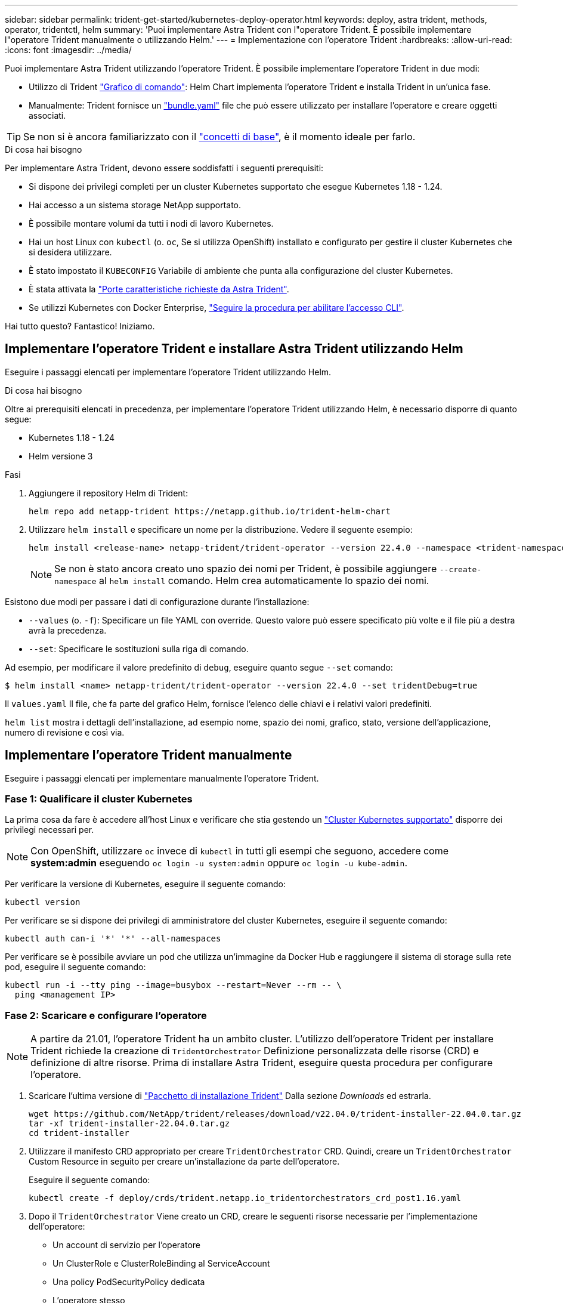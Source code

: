 ---
sidebar: sidebar 
permalink: trident-get-started/kubernetes-deploy-operator.html 
keywords: deploy, astra trident, methods, operator, tridentctl, helm 
summary: 'Puoi implementare Astra Trident con l"operatore Trident. È possibile implementare l"operatore Trident manualmente o utilizzando Helm.' 
---
= Implementazione con l'operatore Trident
:hardbreaks:
:allow-uri-read: 
:icons: font
:imagesdir: ../media/


Puoi implementare Astra Trident utilizzando l'operatore Trident. È possibile implementare l'operatore Trident in due modi:

* Utilizzo di Trident link:https://artifacthub.io/packages/helm/netapp-trident/trident-operator["Grafico di comando"^]: Helm Chart implementa l'operatore Trident e installa Trident in un'unica fase.
* Manualmente: Trident fornisce un link:https://github.com/NetApp/trident/blob/master/deploy/bundle.yaml["bundle.yaml"^] file che può essere utilizzato per installare l'operatore e creare oggetti associati.



TIP: Se non si è ancora familiarizzato con il link:../trident-concepts/intro.html["concetti di base"^], è il momento ideale per farlo.

.Di cosa hai bisogno
Per implementare Astra Trident, devono essere soddisfatti i seguenti prerequisiti:

* Si dispone dei privilegi completi per un cluster Kubernetes supportato che esegue Kubernetes 1.18 - 1.24.
* Hai accesso a un sistema storage NetApp supportato.
* È possibile montare volumi da tutti i nodi di lavoro Kubernetes.
* Hai un host Linux con `kubectl` (o. `oc`, Se si utilizza OpenShift) installato e configurato per gestire il cluster Kubernetes che si desidera utilizzare.
* È stato impostato il `KUBECONFIG` Variabile di ambiente che punta alla configurazione del cluster Kubernetes.
* È stata attivata la link:requirements.html["Porte caratteristiche richieste da Astra Trident"^].
* Se utilizzi Kubernetes con Docker Enterprise, https://docs.docker.com/ee/ucp/user-access/cli/["Seguire la procedura per abilitare l'accesso CLI"^].


Hai tutto questo? Fantastico! Iniziamo.



== Implementare l'operatore Trident e installare Astra Trident utilizzando Helm

Eseguire i passaggi elencati per implementare l'operatore Trident utilizzando Helm.

.Di cosa hai bisogno
Oltre ai prerequisiti elencati in precedenza, per implementare l'operatore Trident utilizzando Helm, è necessario disporre di quanto segue:

* Kubernetes 1.18 - 1.24
* Helm versione 3


.Fasi
. Aggiungere il repository Helm di Trident:
+
[listing]
----
helm repo add netapp-trident https://netapp.github.io/trident-helm-chart
----
. Utilizzare `helm install` e specificare un nome per la distribuzione. Vedere il seguente esempio:
+
[listing]
----
helm install <release-name> netapp-trident/trident-operator --version 22.4.0 --namespace <trident-namespace>
----
+

NOTE: Se non è stato ancora creato uno spazio dei nomi per Trident, è possibile aggiungere `--create-namespace` al `helm install` comando. Helm crea automaticamente lo spazio dei nomi.



Esistono due modi per passare i dati di configurazione durante l'installazione:

* `--values` (o. `-f`): Specificare un file YAML con override. Questo valore può essere specificato più volte e il file più a destra avrà la precedenza.
* `--set`: Specificare le sostituzioni sulla riga di comando.


Ad esempio, per modificare il valore predefinito di `debug`, eseguire quanto segue `--set` comando:

[listing]
----
$ helm install <name> netapp-trident/trident-operator --version 22.4.0 --set tridentDebug=true
----
Il `values.yaml` Il file, che fa parte del grafico Helm, fornisce l'elenco delle chiavi e i relativi valori predefiniti.

`helm list` mostra i dettagli dell'installazione, ad esempio nome, spazio dei nomi, grafico, stato, versione dell'applicazione, numero di revisione e così via.



== Implementare l'operatore Trident manualmente

Eseguire i passaggi elencati per implementare manualmente l'operatore Trident.



=== Fase 1: Qualificare il cluster Kubernetes

La prima cosa da fare è accedere all'host Linux e verificare che stia gestendo un link:requirements.html["Cluster Kubernetes supportato"^] disporre dei privilegi necessari per.


NOTE: Con OpenShift, utilizzare `oc` invece di `kubectl` in tutti gli esempi che seguono, accedere come *system:admin* eseguendo `oc login -u system:admin` oppure `oc login -u kube-admin`.

Per verificare la versione di Kubernetes, eseguire il seguente comando:

[listing]
----
kubectl version
----
Per verificare se si dispone dei privilegi di amministratore del cluster Kubernetes, eseguire il seguente comando:

[listing]
----
kubectl auth can-i '*' '*' --all-namespaces
----
Per verificare se è possibile avviare un pod che utilizza un'immagine da Docker Hub e raggiungere il sistema di storage sulla rete pod, eseguire il seguente comando:

[listing]
----
kubectl run -i --tty ping --image=busybox --restart=Never --rm -- \
  ping <management IP>
----


=== Fase 2: Scaricare e configurare l'operatore


NOTE: A partire da 21.01, l'operatore Trident ha un ambito cluster. L'utilizzo dell'operatore Trident per installare Trident richiede la creazione di `TridentOrchestrator` Definizione personalizzata delle risorse (CRD) e definizione di altre risorse. Prima di installare Astra Trident, eseguire questa procedura per configurare l'operatore.

. Scaricare l'ultima versione di https://github.com/NetApp/trident/releases/latest["Pacchetto di installazione Trident"] Dalla sezione _Downloads_ ed estrarla.
+
[listing]
----
wget https://github.com/NetApp/trident/releases/download/v22.04.0/trident-installer-22.04.0.tar.gz
tar -xf trident-installer-22.04.0.tar.gz
cd trident-installer
----
. Utilizzare il manifesto CRD appropriato per creare `TridentOrchestrator` CRD. Quindi, creare un `TridentOrchestrator` Custom Resource in seguito per creare un'installazione da parte dell'operatore.
+
Eseguire il seguente comando:

+
[listing]
----
kubectl create -f deploy/crds/trident.netapp.io_tridentorchestrators_crd_post1.16.yaml
----
. Dopo il `TridentOrchestrator` Viene creato un CRD, creare le seguenti risorse necessarie per l'implementazione dell'operatore:
+
** Un account di servizio per l'operatore
** Un ClusterRole e ClusterRoleBinding al ServiceAccount
** Una policy PodSecurityPolicy dedicata
** L'operatore stesso
+
Il programma di installazione di Trident contiene i manifesti per la definizione di queste risorse. Per impostazione predefinita, l'operatore viene implementato in `trident` namespace. Se il `trident` namespace non esiste, utilizzare il seguente manifesto per crearne uno.

+
[listing]
----
$ kubectl apply -f deploy/namespace.yaml
----


. Per implementare l'operatore in uno spazio dei nomi diverso da quello predefinito `trident` namespace, è necessario aggiornare `serviceaccount.yaml`, `clusterrolebinding.yaml` e. `operator.yaml` manifesta e genera il tuo `bundle.yaml`.
+
Eseguire il comando seguente per aggiornare i manifesti YAML e generare il `bundle.yaml` utilizzando il `kustomization.yaml`:

+
[listing]
----
kubectl kustomize deploy/ > deploy/bundle.yaml
----
+
Eseguire il seguente comando per creare le risorse e implementare l'operatore:

+
[listing]
----
kubectl create -f deploy/bundle.yaml
----
. Per verificare lo stato dell'operatore dopo l'implementazione, procedere come segue:
+
[listing]
----
$ kubectl get deployment -n <operator-namespace>
NAME               READY   UP-TO-DATE   AVAILABLE   AGE
trident-operator   1/1     1            1           3m

$ kubectl get pods -n <operator-namespace>
NAME                              READY   STATUS             RESTARTS   AGE
trident-operator-54cb664d-lnjxh   1/1     Running            0          3m
----


L'implementazione dell'operatore crea correttamente un pod in esecuzione su uno dei nodi di lavoro nel cluster.


IMPORTANT: In un cluster Kubernetes dovrebbe esserci solo *un'istanza* dell'operatore. Non creare implementazioni multiple dell'operatore Trident.



=== Fase 3: Creazione `TridentOrchestrator` E installare Trident

Ora sei pronto per installare Astra Trident usando l'operatore! Per questo è necessario creare `TridentOrchestrator`. Il programma di installazione di Trident include definizioni di esempio per la creazione `TridentOrchestrator`. In questo modo viene eseguita un'installazione in `trident` namespace.

[listing]
----
$ kubectl create -f deploy/crds/tridentorchestrator_cr.yaml
tridentorchestrator.trident.netapp.io/trident created

$ kubectl describe torc trident
Name:        trident
Namespace:
Labels:      <none>
Annotations: <none>
API Version: trident.netapp.io/v1
Kind:        TridentOrchestrator
...
Spec:
  Debug:     true
  Namespace: trident
Status:
  Current Installation Params:
    IPv6:                      false
    Autosupport Hostname:
    Autosupport Image:         netapp/trident-autosupport:21.04
    Autosupport Proxy:
    Autosupport Serial Number:
    Debug:                     true
    Enable Node Prep:          false
    Image Pull Secrets:
    Image Registry:
    k8sTimeout:           30
    Kubelet Dir:          /var/lib/kubelet
    Log Format:           text
    Silence Autosupport:  false
    Trident Image:        netapp/trident:21.04.0
  Message:                  Trident installed  Namespace:                trident
  Status:                   Installed
  Version:                  v21.04.0
Events:
    Type Reason Age From Message ---- ------ ---- ---- -------Normal
    Installing 74s trident-operator.netapp.io Installing Trident Normal
    Installed 67s trident-operator.netapp.io Trident installed
----
L'operatore Trident consente di personalizzare il modo in cui Astra Trident viene installato utilizzando gli attributi in `TridentOrchestrator` spec. Vedere link:kubernetes-customize-deploy.html["Personalizza la tua implementazione Trident"^].

Lo Stato di `TridentOrchestrator` Indica se l'installazione ha avuto esito positivo e visualizza la versione di Trident installata.

[cols="2"]
|===
| Stato | Descrizione 


| Installazione in corso | L'operatore sta installando Astra Trident `TridentOrchestrator` CR. 


| Installato | Astra Trident è stato installato correttamente. 


| Disinstallazione in corso | L'operatore sta disinstallando Astra Trident, perché
`spec.uninstall=true`. 


| Disinstallato | Astra Trident disinstallato. 


| Non riuscito | L'operatore non ha potuto installare, applicare patch, aggiornare o disinstallare Astra Trident; l'operatore tenterà automaticamente di eseguire il ripristino da questo stato. Se lo stato persiste, è necessario eseguire la risoluzione dei problemi. 


| Aggiornamento in corso | L'operatore sta aggiornando un'installazione esistente. 


| Errore | Il `TridentOrchestrator` non viene utilizzato. Un'altra esiste già. 
|===
Durante l'installazione, lo stato di `TridentOrchestrator` modifiche da `Installing` a. `Installed`. Se si osserva `Failed` e l'operatore non è in grado di eseguire il ripristino da solo, è necessario controllare i registri dell'operatore. Vedere link:../troubleshooting.html["risoluzione dei problemi"^] sezione.

Puoi verificare se l'installazione di Astra Trident è stata completata dando un'occhiata ai pod creati:

[listing]
----
$ kubectl get pod -n trident
NAME                                READY   STATUS    RESTARTS   AGE
trident-csi-7d466bf5c7-v4cpw        5/5     Running   0           1m
trident-csi-mr6zc                   2/2     Running   0           1m
trident-csi-xrp7w                   2/2     Running   0           1m
trident-csi-zh2jt                   2/2     Running   0           1m
trident-operator-766f7b8658-ldzsv   1/1     Running   0           3m
----
È anche possibile utilizzare `tridentctl` Per verificare la versione di Astra Trident installata.

[listing]
----
$ ./tridentctl -n trident version
+----------------+----------------+
| SERVER VERSION | CLIENT VERSION |
+----------------+----------------+
| 21.04.0        | 21.04.0        |
+----------------+----------------+
----
Ora puoi continuare a creare un back-end. Vedere link:kubernetes-postdeployment.html["attività post-implementazione"^].


TIP: Per la risoluzione dei problemi durante l'implementazione, consultare link:../troubleshooting.html["risoluzione dei problemi"^] sezione.
